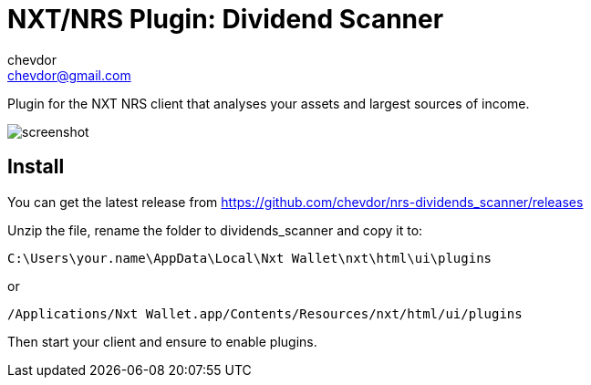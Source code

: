 = NXT/NRS Plugin: Dividend Scanner
chevdor <chevdor@gmail.com>

Plugin for the NXT NRS client that analyses your assets and largest sources of income.

image:img/screenshot.png[]

== Install
You can get the latest release from https://github.com/chevdor/nrs-dividends_scanner/releases

Unzip the file, rename the folder to +dividends_scanner+ and copy it to:

   C:\Users\your.name\AppData\Local\Nxt Wallet\nxt\html\ui\plugins

or

   /Applications/Nxt Wallet.app/Contents/Resources/nxt/html/ui/plugins

Then start your client and ensure to enable plugins.